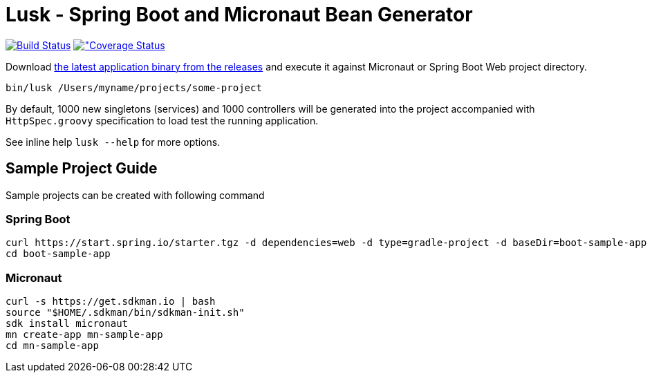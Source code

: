= Lusk - Spring Boot and Micronaut Bean Generator

image:https://travis-ci.org/musketyr/lusk.svg?branch=master["Build Status", link="https://travis-ci.org/musketyr/lusk"]
image:https://coveralls.io/repos/github/musketyr/lusk/badge.svg?branch=master["Coverage Status, link=https://coveralls.io/github/musketyr/lusk?branch=master]

Download https://github.com/musketyr/lusk/releases/latest[the latest application binary from the releases] and execute it against Micronaut
or Spring Boot Web project directory.

```
bin/lusk /Users/myname/projects/some-project
```

By default, 1000 new singletons (services) and 1000 controllers will be generated into the project accompanied with `HttpSpec.groovy`
specification to load test the running application.

See inline help `lusk --help` for more options.

== Sample Project Guide

Sample projects can be created with following command

=== Spring Boot

```
curl https://start.spring.io/starter.tgz -d dependencies=web -d type=gradle-project -d baseDir=boot-sample-app | tar -xzvf -
cd boot-sample-app
```

=== Micronaut

```
curl -s https://get.sdkman.io | bash
source "$HOME/.sdkman/bin/sdkman-init.sh"
sdk install micronaut
mn create-app mn-sample-app
cd mn-sample-app
```
